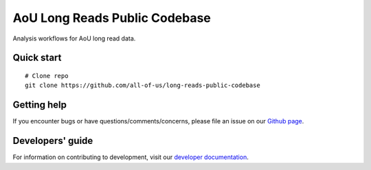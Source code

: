 AoU Long Reads Public Codebase
""""""

|GitHub release| |Generic badge|

.. |GitHub release| image:: https://img.shields.io/github/release/kvg/aou-lr.svg
   :target: https://github.com/all-of-us/long-reads-public-codebase

.. |Generic badge| image:: https://img.shields.io/badge/Docker-v0.0.12-blue.svg
   :target: https://console.cloud.google.com/artifacts/docker/broad-dsp-lrma/us-central1/aou-lr

Analysis workflows for AoU long read data.


Quick start
-----------

::

    # Clone repo
    git clone https://github.com/all-of-us/long-reads-public-codebase


Getting help
------------

If you encounter bugs or have questions/comments/concerns, please file an issue on our `Github page <https://github.com/all-of-us/long-reads-public-codebase/issues>`_.


Developers' guide
-----------------

For information on contributing to development, visit our `developer documentation <DEVELOP.md>`_.
